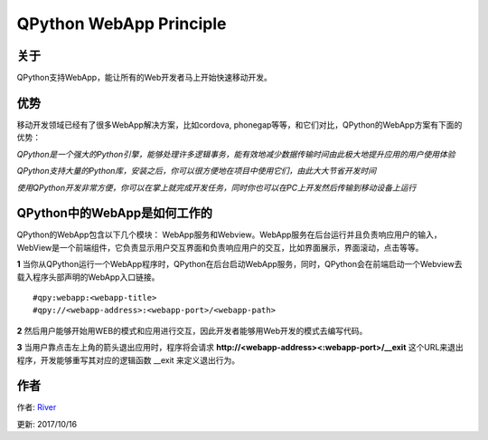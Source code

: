 QPython WebApp Principle
====================================


关于
--------
QPython支持WebApp，能让所有的Web开发者马上开始快速移动开发。

优势
----------
移动开发领域已经有了很多WebApp解决方案，比如cordova, phonegap等等，和它们对比，QPython的WebApp方案有下面的优势：

*QPython是一个强大的Python引擎，能够处理许多逻辑事务，能有效地减少数据传输时间由此极大地提升应用的用户使用体验*

*QPython支持大量的Python库，安装之后，你可以很方便地在项目中使用它们，由此大大节省开发时间*

*使用QPython开发非常方便，你可以在掌上就完成开发任务，同时你也可以在PC上开发然后传输到移动设备上运行*

QPython中的WebApp是如何工作的
----------------------------
QPython的WebApp包含以下几个模块： WebApp服务和Webview。WebApp服务在后台运行并且负责响应用户的输入， WebView是一个前端组件，它负责显示用户交互界面和负责响应用户的交互，比如界面展示，界面滚动，点击等等。

**1** 当你从QPython运行一个WebApp程序时，QPython在后台启动WebApp服务，同时，QPython会在前端启动一个Webview去载入程序头部声明的WebApp入口链接。

::

#qpy:webapp:<webapp-title>
#qpy://<webapp-address>:<webapp-port>/<webapp-path>

**2** 然后用户能够开始用WEB的模式和应用进行交互，因此开发者能够用Web开发的模式去编写代码。

**3** 当用户靠点击左上角的箭头退出应用时，程序将会请求 **http://<webapp-address><:webapp-port>/__exit** 这个URL来退出程序，开发能够重写其对应的逻辑函数 __exit 来定义退出行为。

作者
------------------------------------------------------
作者: `River <https://github.com/riverfor>`_

更新: 2017/10/16

